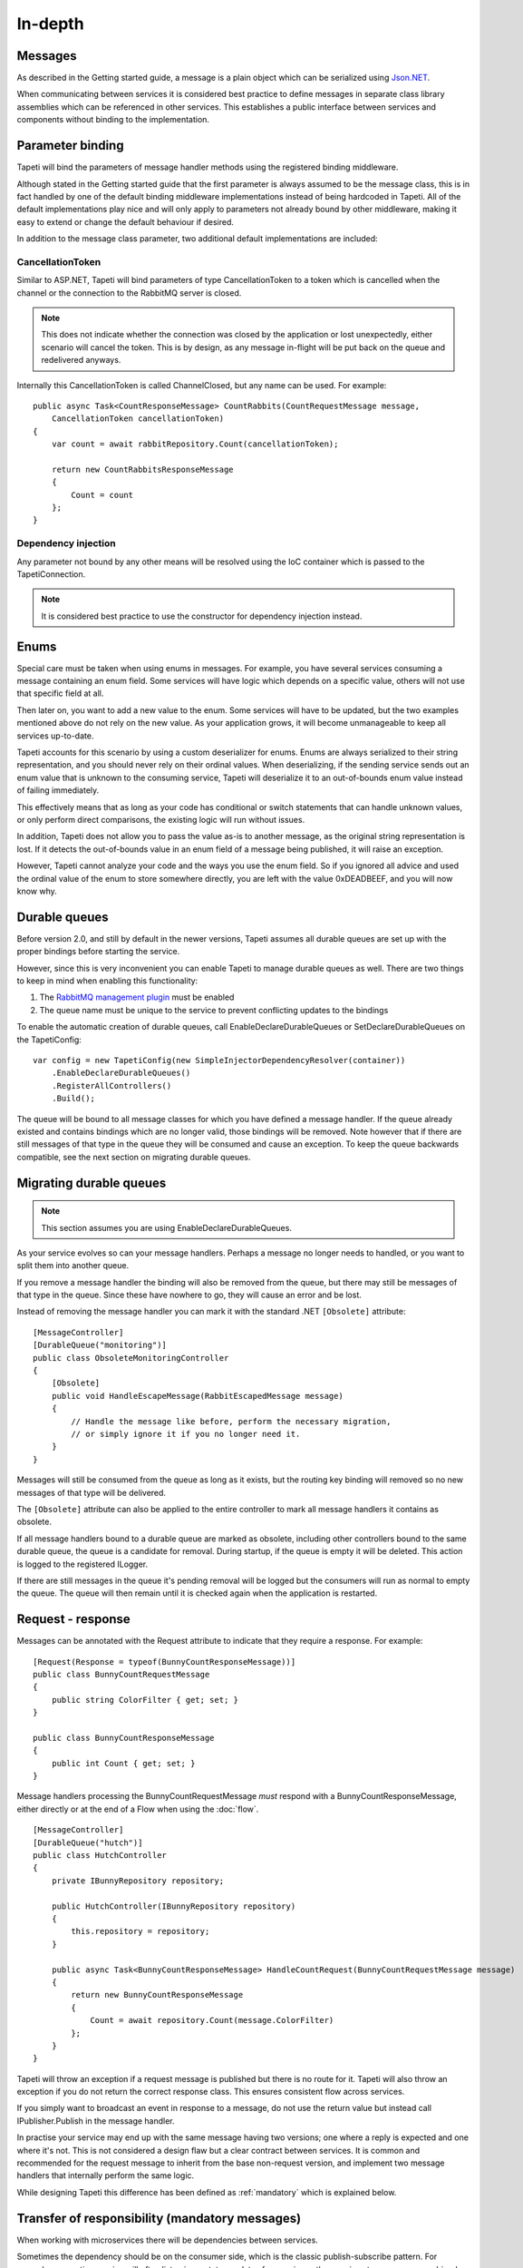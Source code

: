 In-depth
========


Messages
--------
As described in the Getting started guide, a message is a plain object which can be serialized using `Json.NET <http://www.newtonsoft.com/json>`_.

When communicating between services it is considered best practice to define messages in separate class library assemblies which can be referenced in other services. This establishes a public interface between services and components without binding to the implementation.


.. _parameterbinding:

Parameter binding
-----------------
Tapeti will bind the parameters of message handler methods using the registered binding middleware.

Although stated in the Getting started guide that the first parameter is always assumed to be the message class, this is in fact handled by one of the default binding middleware implementations instead of being hardcoded in Tapeti. All of the default implementations play nice and will only apply to parameters not already bound by other middleware, making it easy to extend or change the default behaviour if desired.

In addition to the message class parameter, two additional default implementations are included:


.. _cancellationtoken:

CancellationToken
^^^^^^^^^^^^^^^^^
Similar to ASP.NET, Tapeti will bind parameters of type CancellationToken to a token which is cancelled when the channel or the connection to the RabbitMQ server is closed.

.. note:: This does not indicate whether the connection was closed by the application or lost unexpectedly, either scenario will cancel the token. This is by design, as any message in-flight will be put back on the queue and redelivered anyways.

Internally this CancellationToken is called ChannelClosed, but any name can be used. For example:

::

      public async Task<CountResponseMessage> CountRabbits(CountRequestMessage message,
          CancellationToken cancellationToken)
      {
          var count = await rabbitRepository.Count(cancellationToken);

          return new CountRabbitsResponseMessage
          {
              Count = count
          };
      }


Dependency injection
^^^^^^^^^^^^^^^^^^^^
Any parameter not bound by any other means will be resolved using the IoC container which is passed to the TapetiConnection.

.. note:: It is considered best practice to use the constructor for dependency injection instead.


Enums
-----
Special care must be taken when using enums in messages. For example, you have several services consuming a message containing an enum field. Some services will have logic which depends on a specific value, others will not use that specific field at all.

Then later on, you want to add a new value to the enum. Some services will have to be updated, but the two examples mentioned above do not rely on the new value. As your application grows, it will become unmanageable to keep all services up-to-date.

Tapeti accounts for this scenario by using a custom deserializer for enums. Enums are always serialized to their string representation, and you should never rely on their ordinal values. When deserializing, if the sending service sends out an enum value that is unknown to the consuming service, Tapeti will deserialize it to an out-of-bounds enum value instead of failing immediately.

This effectively means that as long as your code has conditional or switch statements that can handle unknown values, or only perform direct comparisons, the existing logic will run without issues.

In addition, Tapeti does not allow you to pass the value as-is to another message, as the original string representation is lost. If it detects the out-of-bounds value in an enum field of a message being published, it will raise an exception.

However, Tapeti cannot analyze your code and the ways you use the enum field. So if you ignored all advice and used the ordinal value of the enum to store somewhere directly, you are left with the value 0xDEADBEEF, and you will now know why.


.. _declaredurablequeues:

Durable queues
--------------
Before version 2.0, and still by default in the newer versions, Tapeti assumes all durable queues are set up with the proper bindings before starting the service.

However, since this is very inconvenient you can enable Tapeti to manage durable queues as well. There are two things to keep in mind when enabling this functionality:

#) The `RabbitMQ management plugin <https://www.rabbitmq.com/management.html>`_ must be enabled
#) The queue name must be unique to the service to prevent conflicting updates to the bindings

To enable the automatic creation of durable queues, call EnableDeclareDurableQueues or SetDeclareDurableQueues on the TapetiConfig:

::

  var config = new TapetiConfig(new SimpleInjectorDependencyResolver(container))
      .EnableDeclareDurableQueues()
      .RegisterAllControllers()
      .Build();


The queue will be bound to all message classes for which you have defined a message handler. If the queue already existed and contains bindings which are no longer valid, those bindings will be removed. Note however that if there are still messages of that type in the queue they will be consumed and cause an exception. To keep the queue backwards compatible, see the next section on migrating durable queues.


Migrating durable queues
------------------------
.. note:: This section assumes you are using EnableDeclareDurableQueues.

As your service evolves so can your message handlers. Perhaps a message no longer needs to handled, or you want to split them into another queue.

If you remove a message handler the binding will also be removed from the queue, but there may still be messages of that type in the queue. Since these have nowhere to go, they will cause an error and be lost.

Instead of removing the message handler you can mark it with the standard .NET ``[Obsolete]`` attribute:

::

  [MessageController]
  [DurableQueue("monitoring")]
  public class ObsoleteMonitoringController
  {
      [Obsolete]
      public void HandleEscapeMessage(RabbitEscapedMessage message)
      {
          // Handle the message like before, perform the necessary migration,
          // or simply ignore it if you no longer need it.
      }
  }

Messages will still be consumed from the queue as long as it exists, but the routing key binding will removed so no new messages of that type will be delivered.

The ``[Obsolete]`` attribute can also be applied to the entire controller to mark all message handlers it contains as obsolete.


If all message handlers bound to a durable queue are marked as obsolete, including other controllers bound to the same durable queue, the queue is a candidate for removal. During startup, if the queue is empty it will be deleted. This action is logged to the registered ILogger.

If there are still messages in the queue it's pending removal will be logged but the consumers will run as normal to empty the queue. The queue will then remain until it is checked again when the application is restarted.


.. _requestresponse:

Request - response
------------------
Messages can be annotated with the Request attribute to indicate that they require a response. For example:

::

  [Request(Response = typeof(BunnyCountResponseMessage))]
  public class BunnyCountRequestMessage
  {
      public string ColorFilter { get; set; }
  }

  public class BunnyCountResponseMessage
  {
      public int Count { get; set; }
  }

Message handlers processing the BunnyCountRequestMessage *must* respond with a BunnyCountResponseMessage, either directly or at the end of a Flow when using the :doc:`flow`.

::

  [MessageController]
  [DurableQueue("hutch")]
  public class HutchController
  {
      private IBunnyRepository repository;

      public HutchController(IBunnyRepository repository)
      {
          this.repository = repository;
      }

      public async Task<BunnyCountResponseMessage> HandleCountRequest(BunnyCountRequestMessage message)
      {
          return new BunnyCountResponseMessage
          {
              Count = await repository.Count(message.ColorFilter)
          };
      }
  }

Tapeti will throw an exception if a request message is published but there is no route for it. Tapeti will also throw an exception if you do not return the correct response class. This ensures consistent flow across services.

If you simply want to broadcast an event in response to a message, do not use the return value but instead call IPublisher.Publish in the message handler.


In practise your service may end up with the same message having two versions; one where a reply is expected and one where it's not. This is not considered a design flaw but a clear contract between services. It is common and recommended for the request message to inherit from the base non-request version, and implement two message handlers that internally perform the same logic.

While designing Tapeti this difference has been defined as :ref:`mandatory` which is explained below.


.. _mandatory:

Transfer of responsibility (mandatory messages)
-----------------------------------------------
When working with microservices there will be dependencies between services.

Sometimes the dependency should be on the consumer side, which is the classic publish-subscribe pattern. For example, a reporting service will often listen in on status updates from various other services to compose a combined report. The services producing the events simply broadcast the message without concerning who if anyone is listening.

Sometimes you need another service to handle or query data outside of your responsibility, and the Request - Response mechanism can be used. Tapeti ensures these messages are routed as described above.

The third pattern is what we refer to as "Transfer of responsibility". You need another service to continue your work, but a response is not required. For example, you have a REST API which receives and validates a request, then sends it to a queue to be handled by a background service.

Messages like these must not be lost, there should always be a queue bound to it to handle the message. Tapeti supports the [Mandatory] attribute for these cases and will throw an exception if there is no queue bound to receive the message:

::

  [Mandatory]
  public class SomeoneHandleMeMessage
  {
  }


Routing keys
------------
The routing key is determined by converting CamelCase to dot-separated lowercase, leaving out "Message" at the end if it is present. In the example below, the routing key will be "something.happened":

::

  public class SomethingHappenedMessage
  {
      public string Description { get; set; }
  }


This behaviour is implemented using the IRoutingKeyStrategy interface. For more information about changing this, see `Overriding default behaviour`_

.. note:: As you can see the namespace in which the message class is declared is not used in the routing key. This means you should not use the same class name twice as it may result in conflicts. The exchange strategy described below helps in differentiating between the messages, but to avoid any confusion it is still best practice to use unambiguous message class names or use another routing key strategy.

Exchanges
---------
The exchange on which the message is published and consumers are expected to bind to is determined by the first part of the namespace, skipping "Messaging" if it is present. In the example below, the exchange will be "Example":

::

  namespace Messaging.Example.Events
  {
      public class SomethingHappenedMessage
      {
          public string Description { get; set; }
      }
  }

This behaviour is implemented using the IExchangeStrategy interface. For more information about changing this, see `Overriding default behaviour`_



Overriding default behaviour
----------------------------
Various behaviours of Tapeti are implemented using interfaces which are resolved using the IoC container. Tapeti will attempt to register the default implementations, but these can easily be replaced with your own version. For example:

::

  // Nod to jsforcats.com
  public class YellItRoutingKeyStrategy : IRoutingKeyStrategy
  {
      public string GetRoutingKey(Type messageType)
      {
          return messageType.Name.ToUpper() + "!!!!";
      }
  }


  container.Register<IRoutingKeyStrategy, YellItRoutingKeyStrategy>();

The best place to register your implementation is before calling TapetiConfig.